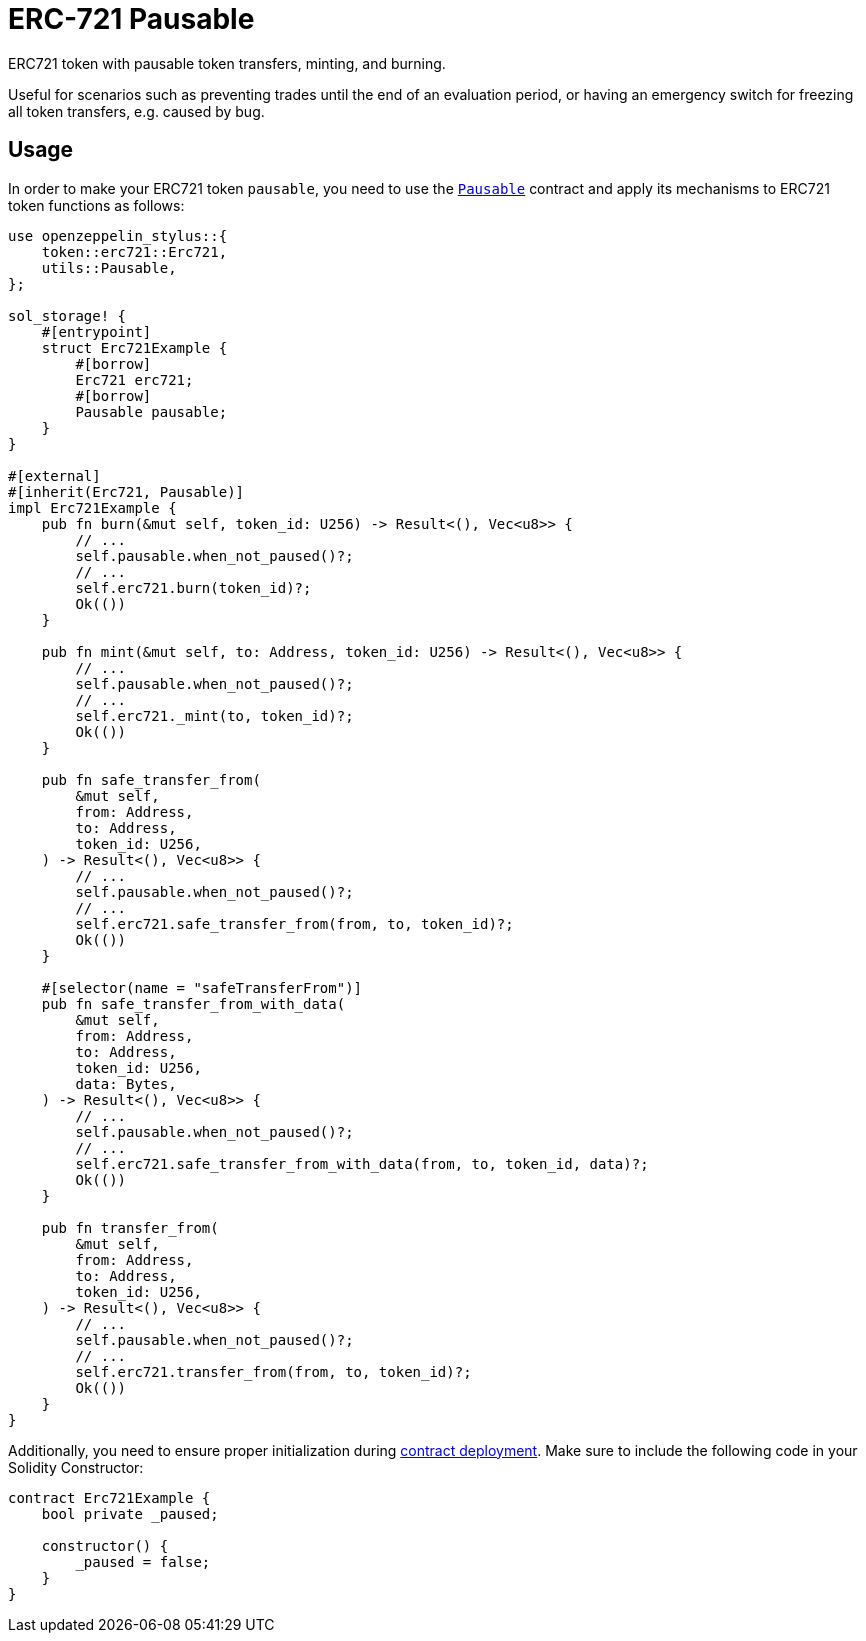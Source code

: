 = ERC-721 Pausable

ERC721 token with pausable token transfers, minting, and burning.

Useful for scenarios such as preventing trades until the end of an evaluation period, or having an emergency switch for freezing all token transfers, e.g. caused by bug.

[[usage]]
== Usage

In order to make your ERC721 token `pausable`, you need to use the https://docs.rs/openzeppelin_stylus/utils/pausable/index.html[`Pausable`] contract and apply its mechanisms to ERC721 token functions as follows:

[source,rust]
----
use openzeppelin_stylus::{
    token::erc721::Erc721,
    utils::Pausable,
};

sol_storage! {
    #[entrypoint]
    struct Erc721Example {
        #[borrow]
        Erc721 erc721;
        #[borrow]
        Pausable pausable;
    }
}

#[external]
#[inherit(Erc721, Pausable)]
impl Erc721Example {
    pub fn burn(&mut self, token_id: U256) -> Result<(), Vec<u8>> {
        // ...
        self.pausable.when_not_paused()?;
        // ...
        self.erc721.burn(token_id)?;
        Ok(())
    }

    pub fn mint(&mut self, to: Address, token_id: U256) -> Result<(), Vec<u8>> {
        // ...
        self.pausable.when_not_paused()?;
        // ...
        self.erc721._mint(to, token_id)?;
        Ok(())
    }

    pub fn safe_transfer_from(
        &mut self,
        from: Address,
        to: Address,
        token_id: U256,
    ) -> Result<(), Vec<u8>> {
        // ...
        self.pausable.when_not_paused()?;
        // ...
        self.erc721.safe_transfer_from(from, to, token_id)?;
        Ok(())
    }

    #[selector(name = "safeTransferFrom")]
    pub fn safe_transfer_from_with_data(
        &mut self,
        from: Address,
        to: Address,
        token_id: U256,
        data: Bytes,
    ) -> Result<(), Vec<u8>> {
        // ...
        self.pausable.when_not_paused()?;
        // ...
        self.erc721.safe_transfer_from_with_data(from, to, token_id, data)?;
        Ok(())
    }

    pub fn transfer_from(
        &mut self,
        from: Address,
        to: Address,
        token_id: U256,
    ) -> Result<(), Vec<u8>> {
        // ...
        self.pausable.when_not_paused()?;
        // ...
        self.erc721.transfer_from(from, to, token_id)?;
        Ok(())
    }
}
----

Additionally, you need to ensure proper initialization during xref:deploy.adoc[contract deployment]. Make sure to include the following code in your Solidity Constructor:

[source,solidity]
----
contract Erc721Example {
    bool private _paused;

    constructor() {
        _paused = false;
    }
}
----
